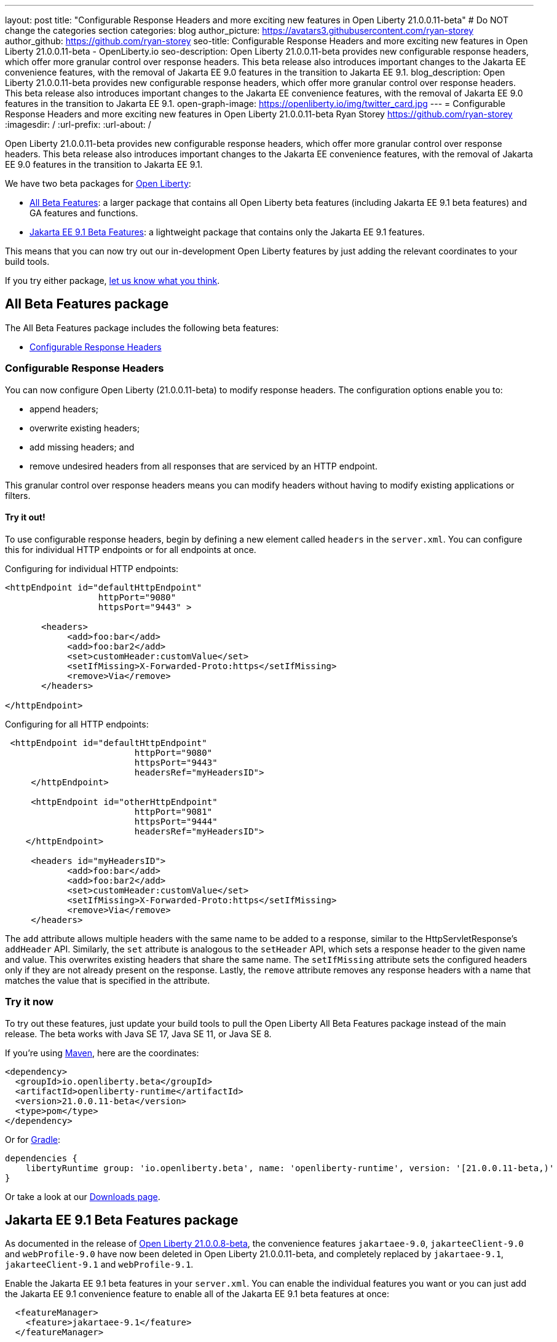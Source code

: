 ---
layout: post
title: "Configurable Response Headers and more exciting new features in Open Liberty 21.0.0.11-beta"
# Do NOT change the categories section
categories: blog
author_picture: https://avatars3.githubusercontent.com/ryan-storey
author_github: https://github.com/ryan-storey
seo-title: Configurable Response Headers and more exciting new features in Open Liberty 21.0.0.11-beta - OpenLiberty.io
seo-description: Open Liberty 21.0.0.11-beta provides new configurable response headers, which offer more granular control over response headers. This beta release also introduces important changes to the Jakarta EE convenience features, with the removal of Jakarta EE 9.0 features in the transition to Jakarta EE 9.1.
blog_description: Open Liberty 21.0.0.11-beta provides new configurable response headers, which offer more granular control over response headers. This beta release also introduces important changes to the Jakarta EE convenience features, with the removal of Jakarta EE 9.0 features in the transition to Jakarta EE 9.1.
open-graph-image: https://openliberty.io/img/twitter_card.jpg
---
= Configurable Response Headers and more exciting new features in Open Liberty 21.0.0.11-beta
Ryan Storey <https://github.com/ryan-storey>
:imagesdir: /
:url-prefix:
:url-about: /
//Blank line here is necessary before starting the body of the post.

Open Liberty 21.0.0.11-beta provides new configurable response headers, which offer more granular control over response headers. This beta release also introduces important changes to the Jakarta EE convenience features, with the removal of Jakarta EE 9.0 features in the transition to Jakarta EE 9.1.

We have two beta packages for link:{url-about}[Open Liberty]:

* <<allbeta, All Beta Features>>: a larger package that contains all Open Liberty beta features (including Jakarta EE 9.1 beta features) and GA features and functions.
* <<jakarta, Jakarta EE 9.1 Beta Features>>: a lightweight package that contains only the Jakarta EE 9.1 features.

This means that you can now try out our in-development Open Liberty features by just adding the relevant coordinates to your build tools.

If you try either package, <<feedback, let us know what you think>>.
[#allbeta]
== All Beta Features package

The All Beta Features package includes the following beta features:

* <<response_headers, Configurable Response Headers>>

[#response_headers]
=== Configurable Response Headers

You can now configure Open Liberty (21.0.0.11-beta) to modify response headers. 
The configuration options enable you to:

* append headers;
* overwrite existing headers;
* add missing headers; and
* remove undesired headers from all responses that are serviced by an HTTP endpoint.

This granular control over response headers means you can modify headers without having to modify existing applications or filters.

==== Try it out! 

To use configurable response headers, begin by defining a new element called `headers` in the `server.xml`.  You can configure this for individual HTTP endpoints or for all endpoints at once. 

Configuring for individual HTTP endpoints:

[source, xml]
----
<httpEndpoint id="defaultHttpEndpoint"
                  httpPort="9080"
                  httpsPort="9443" >
	 
       <headers>
            <add>foo:bar</add>
            <add>foo:bar2</add>
            <set>customHeader:customValue</set>
            <setIfMissing>X-Forwarded-Proto:https</setIfMissing>
            <remove>Via</remove>
       </headers>
   		
</httpEndpoint>
----

Configuring for all HTTP endpoints:

[source, xml]
----
 <httpEndpoint id="defaultHttpEndpoint"
                         httpPort="9080"
                         httpsPort="9443"
                         headersRef="myHeadersID">
     </httpEndpoint>
 
     <httpEndpoint id="otherHttpEndpoint"
                         httpPort="9081"
                         httpsPort="9444"
                         headersRef="myHeadersID">
    </httpEndpoint> 
     
     <headers id="myHeadersID">
            <add>foo:bar</add>
            <add>foo:bar2</add>
            <set>customHeader:customValue</set>
            <setIfMissing>X-Forwarded-Proto:https</setIfMissing>
            <remove>Via</remove>
     </headers>  
----

The `add` attribute allows multiple headers with the same name to be added to a response, similar to the HttpServletResponse's `addHeader` API. Similarly, the `set` attribute is analogous to the `setHeader` API, which sets a response header to the given name and value. This overwrites existing headers that share the same name. The `setIfMissing` attribute sets the configured headers only if they are not already present on the response. Lastly, the `remove` attribute removes any response headers with a name that matches the value that is specified in the attribute.

=== Try it now 

To try out these features, just update your build tools to pull the Open Liberty All Beta Features package instead of the main release. The beta works with Java SE 17, Java SE 11, or Java SE 8.

If you're using link:{url-prefix}/guides/maven-intro.html[Maven], here are the coordinates:

[source,xml]
----
<dependency>
  <groupId>io.openliberty.beta</groupId>
  <artifactId>openliberty-runtime</artifactId>
  <version>21.0.0.11-beta</version>
  <type>pom</type>
</dependency>
----

Or for link:{url-prefix}/guides/gradle-intro.html[Gradle]:

[source,gradle]
----
dependencies {
    libertyRuntime group: 'io.openliberty.beta', name: 'openliberty-runtime', version: '[21.0.0.11-beta,)'
}
----

Or take a look at our link:{url-prefix}/downloads/#runtime_betas[Downloads page].

[#jakarta]
== Jakarta EE 9.1 Beta Features package

As documented in the release of link:{url-prefix}/blog/2021/07/12/logging-format-21008-beta.html#JEE9_1[Open Liberty 21.0.0.8-beta], the convenience features `jakartaee-9.0`, `jakarteeClient-9.0` and `webProfile-9.0` have now been deleted in Open Liberty 21.0.0.11-beta, and completely replaced by `jakartaee-9.1`, `jakarteeClient-9.1` and `webProfile-9.1`.

Enable the Jakarta EE 9.1 beta features in your `server.xml`. You can enable the individual features you want or you can just add the Jakarta EE 9.1 convenience feature to enable all of the Jakarta EE 9.1 beta features at once:

[source, xml]
----
  <featureManager>
    <feature>jakartaee-9.1</feature>
  </featureManager>
----

Or you can add the Web Profile convenience feature to enable all of the Jakarta EE 9.1 Web Profile beta features at once:

[source, xml]
----
  <featureManager>
    <feature>webProfile-9.1</feature>
  </featureManager>
----

=== Try it now

To try out these Jakarta EE 9.1 features on Open Liberty in a lightweight package, just update your build tools to pull the Open Liberty Jakarta EE 9.1 Beta Features package instead of the main release. The beta works with Java SE 17, Java SE 11, or Java SE 8.

If you're using link:{url-prefix}/guides/maven-intro.html[Maven], here are the coordinates:

[source,xml]
----
<dependency>
    <groupId>io.openliberty.beta</groupId>
    <artifactId>openliberty-jakartaee9</artifactId>
    <version>21.0.0.11-beta</version>
    <type>zip</type>
</dependency>
----

Or for link:{url-prefix}/guides/gradle-intro.html[Gradle]:

[source,gradle]
----
dependencies {
    libertyRuntime group: 'io.openliberty.beta', name: 'openliberty-jakartaee9', version: '[21.0.0.11-beta,)'
}
----

Or take a look at our link:{url-prefix}/downloads/#runtime_betas[Downloads page].

[#feedback]
== Your feedback is welcomed

Let us know what you think on link:https://groups.io/g/openliberty[our mailing list]. If you hit a problem, link:https://stackoverflow.com/questions/tagged/open-liberty[post a question on StackOverflow]. If you hit a bug, link:https://github.com/OpenLiberty/open-liberty/issues[please raise an issue].



